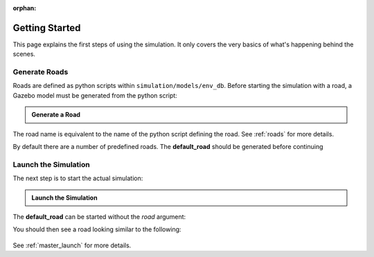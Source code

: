 :orphan:

.. _getting_started:

Getting Started
=================

This page explains the first steps of using the simulation.
It only covers the very basics of what's happening behind the scenes.

Generate Roads
----------------

Roads are defined as python scripts within ``simulation/models/env_db``.
Before starting the simulation with a road, a Gazebo model must be generated from the \
python script:

.. admonition:: Generate a Road

   .. prompt:: bash

      python3 -m generate_road <NAME_OF_ROAD>

The road name is equivalent to the name of the python script defining the road.
See :ref:`roads` for more details.

By default there are a number of predefined roads.
The **default_road** should be generated before continuing

.. prompt:: bash

   python3 -m generate_road default_road


Launch the Simulation
------------------------

The next step is to start the actual simulation:

.. admonition:: Launch the Simulation

   .. prompt:: bash

      roslaunch gazebo_simulation master.launch road:=<NAME_OF_ROAD>

The **default_road** can be started without the *road* argument:

.. prompt:: bash

   roslaunch gazebo_simulation master.launch

You should then see a road looking similar to the following:

.. figure:: resources/gazebo_simulation.jpg

See :ref:`master_launch` for more details.
